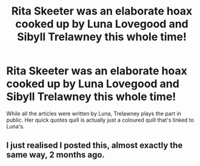 #+TITLE: Rita Skeeter was an elaborate hoax cooked up by Luna Lovegood and Sibyll Trelawney this whole time!

* Rita Skeeter was an elaborate hoax cooked up by Luna Lovegood and Sibyll Trelawney this whole time!
:PROPERTIES:
:Author: Miqdad_Suleman
:Score: 1
:DateUnix: 1575134116.0
:DateShort: 2019-Nov-30
:FlairText: Prompt
:END:
While all the articles were written by Luna, Trelawney plays the part in public. Her quick quotes quill is actually just a coloured quill that's linked to Luna's.


** I just realised I posted this, almost exactly the same way, 2 months ago.
:PROPERTIES:
:Author: Miqdad_Suleman
:Score: 1
:DateUnix: 1577054810.0
:DateShort: 2019-Dec-23
:END:
